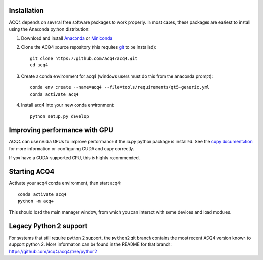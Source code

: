 Installation
============

ACQ4 depends on several free software packages to work properly. In most cases, these packages are easiest to install using the Anaconda python distribution:

1. Download and install `Anaconda <https://www.anaconda.com/download/>`_ or `Miniconda <https://docs.conda.io/en/latest/miniconda.html>`_.

2. Clone the ACQ4 source repository (this requires `git <https://git-scm.com/downloads>`_ to be installed)::

    git clone https://github.com/acq4/acq4.git
    cd acq4

3. Create a conda environment for acq4 (windows users must do this from the anaconda prompt)::

    conda env create --name=acq4 --file=tools/requirements/qt5-generic.yml
    conda activate acq4

4. Install acq4 into your new conda environment::

    python setup.py develop


Improving performance with GPU
==============================

ACQ4 can use nVidia GPUs to improve performance if the `cupy` python package is installed. See the `cupy documentation <https://docs.cupy.dev/en/stable/install.html>`_ for more information on configuring CUDA and cupy correctly.

If you have a CUDA-supported GPU, this is highly recommended.

Starting ACQ4
=============

Activate your acq4 conda environment, then start acq4::

    conda activate acq4
    python -m acq4

This should load the main manager window, from which you can interact with some devices and load modules.


Legacy Python 2 support
=======================

For systems that still require python 2 support, the ``python2`` git branch contains the most recent ACQ4 version known to support python 2. More information can be found in the README for that branch: https://github.com/acq4/acq4/tree/python2
